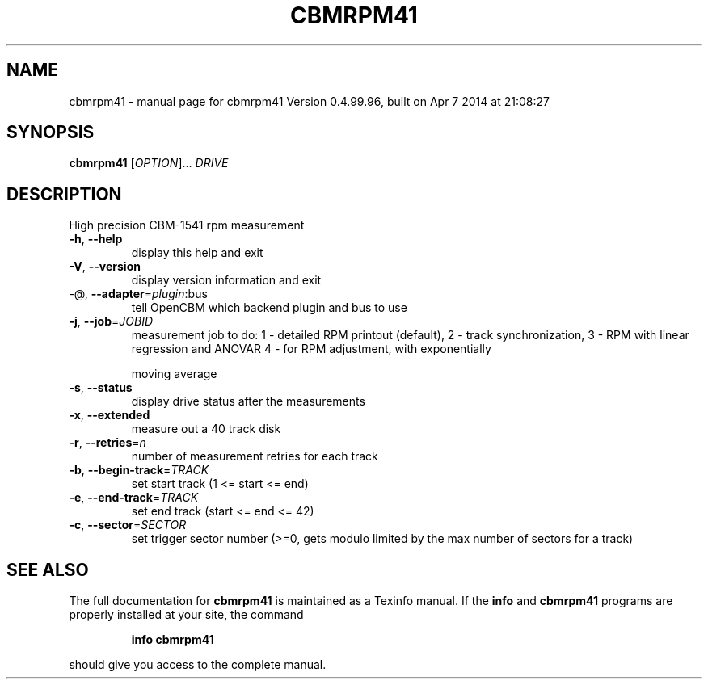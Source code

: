 .\" DO NOT MODIFY THIS FILE!  It was generated by help2man 1.40.10.
.TH CBMRPM41 "1" "April 2014" "cbmrpm41 Version 0.4.99.96, built on Apr  7 2014 at 21:08:27" "User Commands"
.SH NAME
cbmrpm41 \- manual page for cbmrpm41 Version 0.4.99.96, built on Apr  7 2014 at 21:08:27
.SH SYNOPSIS
.B cbmrpm41
[\fIOPTION\fR]... \fIDRIVE\fR
.SH DESCRIPTION
High precision CBM\-1541 rpm measurement
.TP
\fB\-h\fR, \fB\-\-help\fR
display this help and exit
.TP
\fB\-V\fR, \fB\-\-version\fR
display version information and exit
.TP
\-@, \fB\-\-adapter\fR=\fIplugin\fR:bus
tell OpenCBM which backend plugin and bus to use
.TP
\fB\-j\fR, \fB\-\-job\fR=\fIJOBID\fR
measurement job to do:
1 \- detailed RPM printout (default),
2 \- track synchronization,
3 \- RPM with linear regression and ANOVAR
4 \- for RPM adjustment, with exponentially
.IP
moving average
.TP
\fB\-s\fR, \fB\-\-status\fR
display drive status after the measurements
.TP
\fB\-x\fR, \fB\-\-extended\fR
measure out a 40 track disk
.TP
\fB\-r\fR, \fB\-\-retries\fR=\fIn\fR
number of measurement retries for each track
.TP
\fB\-b\fR, \fB\-\-begin\-track\fR=\fITRACK\fR
set start track (1 <= start <= end)
.TP
\fB\-e\fR, \fB\-\-end\-track\fR=\fITRACK\fR
set end track  (start <= end <= 42)
.TP
\fB\-c\fR, \fB\-\-sector\fR=\fISECTOR\fR
set trigger sector number (>=0, gets modulo
limited by the max number of sectors for a track)
.SH "SEE ALSO"
The full documentation for
.B cbmrpm41
is maintained as a Texinfo manual.  If the
.B info
and
.B cbmrpm41
programs are properly installed at your site, the command
.IP
.B info cbmrpm41
.PP
should give you access to the complete manual.
